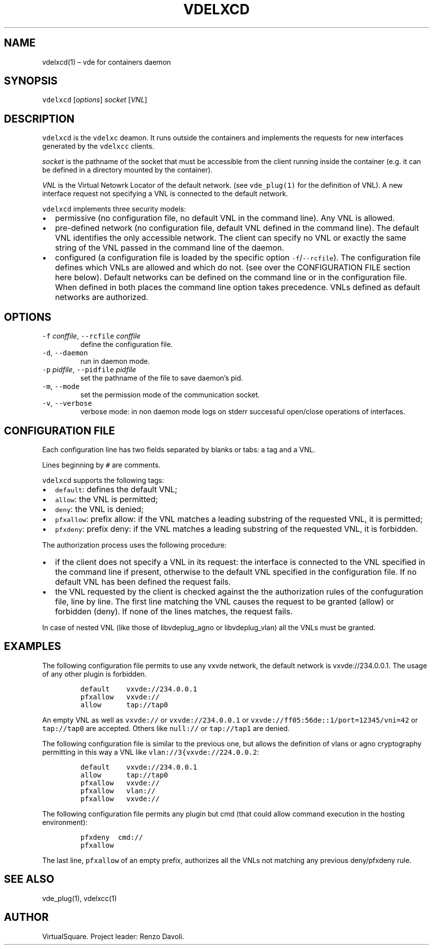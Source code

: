 .\" Copyright (C) 2023 VirtualSquare. Project Leader: Renzo Davoli
.\"
.\" This is free documentation; you can redistribute it and/or
.\" modify it under the terms of the GNU General Public License,
.\" as published by the Free Software Foundation, either version 2
.\" of the License, or (at your option) any later version.
.\"
.\" This manual is distributed in the hope that it will be useful,
.\" but WITHOUT ANY WARRANTY; without even the implied warranty of
.\" MERCHANTABILITY or FITNESS FOR A PARTICULAR PURPOSE.  See the
.\" GNU General Public License for more details.
.\"
.\" You should have received a copy of the GNU General Public License
.\" along with this program. If not, see <http://www.gnu.org/licenses/>.
.\"
.\" Automatically generated by Pandoc 2.17.1.1
.\"
.\" Define V font for inline verbatim, using C font in formats
.\" that render this, and otherwise B font.
.ie "\f[CB]x\f[]"x" \{\
. ftr V B
. ftr VI BI
. ftr VB B
. ftr VBI BI
.\}
.el \{\
. ftr V CR
. ftr VI CI
. ftr VB CB
. ftr VBI CBI
.\}
.TH "VDELXCD" "1" "August 2023" "VirtualSquare" "General Commands Manual"
.hy
.SH NAME
.PP
vdelxcd(1) \[en] vde for containers daemon
.SH SYNOPSIS
.PP
\f[V]vdelxcd\f[R] [\f[I]options\f[R]] \f[I]socket\f[R] [\f[I]VNL\f[R]]
.SH DESCRIPTION
.PP
\f[V]vdelxcd\f[R] is the \f[V]vdelxc\f[R] deamon.
It runs outside the containers and implements the requests for new
interfaces generated by the \f[V]vdelxcc\f[R] clients.
.PP
\f[I]socket\f[R] is the pathname of the socket that must be accessible
from the client running inside the container (e.g.\ it can be defined in
a directory mounted by the container).
.PP
\f[I]VNL\f[R] is the Virtual Netowrk Locator of the default network.
(see \f[V]vde_plug(1)\f[R] for the definition of VNL).
A new interface request not specifying a VNL is connected to the default
network.
.PP
\f[V]vdelxcd\f[R] implements three security models:
.IP \[bu] 2
permissive (no configuration file, no default VNL in the command line).
Any VNL is allowed.
.IP \[bu] 2
pre-defined network (no configuration file, default VNL defined in the
command line).
The default VNL identifies the only accessible network.
The client can specify no VNL or exactly the same string of the VNL
passed in the command line of the daemon.
.IP \[bu] 2
configured (a configuration file is loaded by the specific option
\f[V]-f\f[R]/\f[V]--rcfile\f[R]).
The configuration file defines which VNLs are allowed and which do not.
(see over the CONFIGURATION FILE section here below).
Default networks can be defined on the command line or in the
configuration file.
When defined in both places the command line option takes precedence.
VNLs defined as default networks are authorized.
.SH OPTIONS
.TP
\f[V]-f\f[R] \f[I]conffile\f[R], \f[V]--rcfile\f[R] \f[I]conffile\f[R]
define the configuration file.
.TP
\f[V]-d\f[R], \f[V]--daemon\f[R]
run in daemon mode.
.TP
\f[V]-p\f[R] \f[I]pidfile\f[R], \f[V]--pidfile\f[R] \f[I]pidfile\f[R]
set the pathname of the file to save daemon\[cq]s pid.
.TP
\f[V]-m\f[R], \f[V]--mode\f[R]
set the permission mode of the communication socket.
.TP
\f[V]-v\f[R], \f[V]--verbose\f[R]
verbose mode: in non daemon mode logs on stderr successful open/close
operations of interfaces.
.SH CONFIGURATION FILE
.PP
Each configuration line has two fields separated by blanks or tabs: a
tag and a VNL.
.PP
Lines beginning by \f[V]#\f[R] are comments.
.PP
\f[V]vdelxcd\f[R] supports the following tags:
.IP \[bu] 2
\f[V]default\f[R]: defines the default VNL;
.IP \[bu] 2
\f[V]allow\f[R]: the VNL is permitted;
.IP \[bu] 2
\f[V]deny\f[R]: the VNL is denied;
.IP \[bu] 2
\f[V]pfxallow\f[R]: prefix allow: if the VNL matches a leading substring
of the requested VNL, it is permitted;
.IP \[bu] 2
\f[V]pfxdeny\f[R]: prefix deny: if the VNL matches a leading substring
of the requested VNL, it is forbidden.
.PP
The authorization process uses the following procedure:
.IP \[bu] 2
if the client does not specify a VNL in its request: the interface is
connected to the VNL specified in the command line if present, otherwise
to the default VNL specified in the configuration file.
If no default VNL has been defined the request fails.
.IP \[bu] 2
the VNL requested by the client is checked against the the authorization
rules of the confuguration file, line by line.
The first line matching the VNL causes the request to be granted (allow)
or forbidden (deny).
If none of the lines matches, the request fails.
.PP
In case of nested VNL (like those of libvdeplug_agno or libvdeplug_vlan)
all the VNLs must be granted.
.SH EXAMPLES
.PP
The following configuration file permits to use any vxvde network, the
default network is vxvde://234.0.0.1.
The usage of any other plugin is forbidden.
.IP
.nf
\f[C]
default    vxvde://234.0.0.1
pfxallow   vxvde://
allow      tap://tap0
\f[R]
.fi
.PP
An empty VNL as well as \f[V]vxvde://\f[R] or
\f[V]vxvde://234.0.0.1\f[R] or
\f[V]vxvde://ff05:56de::1/port=12345/vni=42\f[R] or \f[V]tap://tap0\f[R]
are accepted.
Others like \f[V]null://\f[R] or \f[V]tap://tap1\f[R] are denied.
.PP
The following configuration file is similar to the previous one, but
allows the definition of vlans or agno cryptography permitting in this
way a VNL like \f[V]vlan://3{vxvde://224.0.0.2\f[R]:
.IP
.nf
\f[C]
default    vxvde://234.0.0.1
allow      tap://tap0
pfxallow   vxvde://
pfxallow   vlan://
pfxallow   vxvde://
\f[R]
.fi
.PP
The following configuration file permits any plugin but cmd (that could
allow command execution in the hosting environment):
.IP
.nf
\f[C]
pfxdeny  cmd://
pfxallow
\f[R]
.fi
.PP
The last line, \f[V]pfxallow\f[R] of an empty prefix, authorizes all the
VNLs not matching any previous deny/pfxdeny rule.
.SH SEE ALSO
.PP
vde_plug(1), vdelxcc(1)
.SH AUTHOR
.PP
VirtualSquare.
Project leader: Renzo Davoli.
